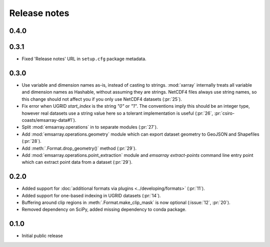 =============
Release notes
=============

0.4.0
=====

0.3.1
=====

* Fixed 'Release notes' URL in ``setup.cfg`` package metadata.

0.3.0
=====

* Use variable and dimension names as-is, instead of casting to strings.
  :mod:`xarray` internally treats all variable and dimension names as Hashable,
  without assuming they are strings.
  NetCDF4 files always use string names,
  so this change should not affect you if you only use NetCDF4 datasets
  (:pr:`25`).
* Fix error when UGRID `start_index` is the string `"0"` or `"1"`.
  The conventions imply this should be an integer type,
  however real datasets use a string value here so a tolerant implementation is useful
  (:pr:`26`, :pr:`csiro-coasts/emsarray-data#1`).
* Split :mod:`emsarray.operations` in to separate modules
  (:pr:`27`).
* Add :mod:`emsarray.operations.geometry` module
  which can export dataset geometry to GeoJSON and Shapefiles
  (:pr:`28`).
* Add :meth:`.Format.drop_geometry()` method
  (:pr:`29`).
* Add :mod:`emsarray.operations.point_extraction` module
  and `emsarray extract-points` command line entry point
  which can extract point data from a dataset
  (:pr:`29`).

0.2.0
=====

* Added support for :doc:`additional formats via plugins <../developing/formats>`
  (:pr:`11`).
* Added support for one-based indexing in UGRID datasets
  (:pr:`14`).
* Buffering around clip regions in :meth:`.Format.make_clip_mask` is now optional
  (:issue:`12`, :pr:`20`).
* Removed dependency on SciPy, added missing dependency to conda package.

0.1.0
=====

* Initial public release
